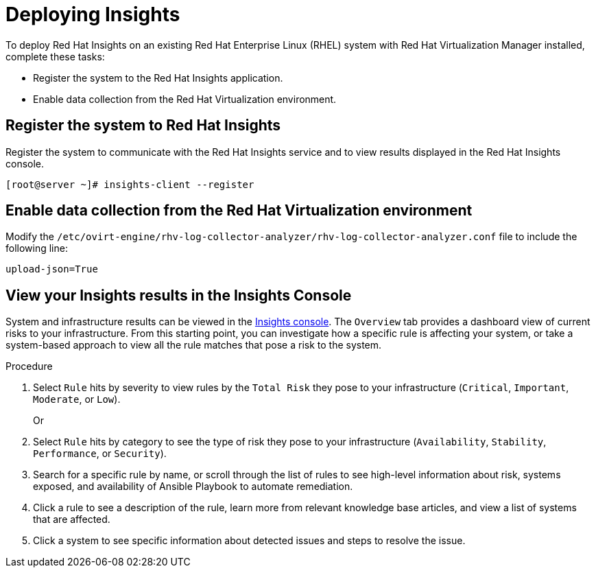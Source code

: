 :_content-type: PROCEDURE
[id="Deploying_insights_RHVM"]
= Deploying Insights

To deploy Red Hat Insights on an existing Red Hat
Enterprise Linux (RHEL) system with Red Hat Virtualization Manager installed, complete these tasks:

* Register the system to the Red Hat Insights application.
* Enable data collection from the Red Hat Virtualization environment.

== Register the system to Red Hat Insights

Register the system to communicate with the Red Hat Insights service and to view results displayed in
the Red Hat Insights console.

----
[root@server ~]# insights-client --register
----

== Enable data collection from the Red Hat Virtualization environment

Modify the `/etc/ovirt-engine/rhv-log-collector-analyzer/rhv-log-collector-analyzer.conf` file to
include the following line:
----
upload-json=True
----

== View your Insights results in the Insights Console

System and infrastructure results can be viewed in the link:https://cloud.redhat.com/insights/overview[Insights console].
The `Overview` tab provides a dashboard view of current risks to your infrastructure. From this starting point, you can
investigate how a specific rule is affecting your system, or take a system-based approach to view all
the rule matches that pose a risk to the system.

.Procedure

. Select `Rule` hits by severity to view rules by the `Total Risk` they pose to your infrastructure (`Critical`, `Important`, `Moderate`, or `Low`).
+
Or
. Select `Rule` hits by category to see the type of risk they pose to your infrastructure (`Availability`, `Stability`,  `Performance`, or `Security`).
. Search for a specific rule by name, or scroll through the list of rules to see high-level information
about risk, systems exposed, and availability of Ansible Playbook to automate remediation.
. Click a rule to see a description of the rule, learn more from relevant knowledge base articles,
and view a list of systems that are affected.
. Click a system to see specific information about detected issues and steps to resolve the
issue.
